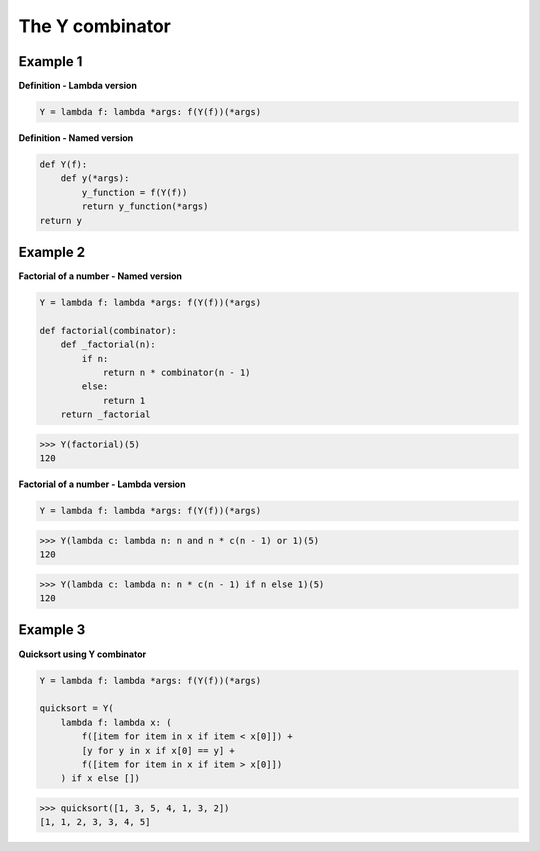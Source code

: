 The Y combinator
#################

Example 1
---------

**Definition - Lambda version**

.. code-block:: python

    Y = lambda f: lambda *args: f(Y(f))(*args)

**Definition - Named version**

.. code-block:: python

    def Y(f):
        def y(*args):
            y_function = f(Y(f))
            return y_function(*args)
    return y

Example 2
---------

**Factorial of a number - Named version**

.. code-block:: python

    Y = lambda f: lambda *args: f(Y(f))(*args)

    def factorial(combinator):
        def _factorial(n):
            if n:
                return n * combinator(n - 1)
            else:
                return 1
        return _factorial

>>> Y(factorial)(5)
120

**Factorial of a number - Lambda version**

.. code-block:: python

    Y = lambda f: lambda *args: f(Y(f))(*args)

>>> Y(lambda c: lambda n: n and n * c(n - 1) or 1)(5)
120

>>> Y(lambda c: lambda n: n * c(n - 1) if n else 1)(5)
120

Example 3
---------

**Quicksort using Y combinator**

.. code-block:: python

    Y = lambda f: lambda *args: f(Y(f))(*args)

    quicksort = Y(
        lambda f: lambda x: (
            f([item for item in x if item < x[0]]) +
            [y for y in x if x[0] == y] +
            f([item for item in x if item > x[0]])
        ) if x else [])

>>> quicksort([1, 3, 5, 4, 1, 3, 2])
[1, 1, 2, 3, 3, 4, 5]
